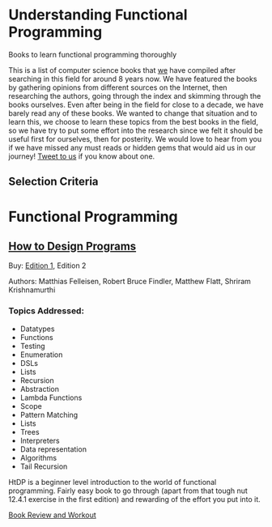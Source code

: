 * Understanding Functional Programming
Books to learn functional programming thoroughly

This is a list of computer science books that [[https://twitter.com/][we]] have compiled after searching in this field for around 8 years now. We have featured the books by gathering opinions from different sources on the Internet, then researching the authors, going through the index and skimming through the books ourselves. Even after being in the field for close to a decade, we have barely read any of these books. We wanted to change that situation and to learn this, we choose to learn these topics from the best books in the field, so we have try to put some effort into the research since we felt it should be useful first for ourselves, then for posterity. We would love to hear from you if we have missed any must reads or hidden gems that would aid us in our journey! [[https://twitter.com/prathyvsh][Tweet to us]] if you know about one.

** Selection Criteria

* Functional Programming

** [[https://htdp.org/][How to Design Programs]]

[[https://web.archive.org/web/20190429031432if_/https://htdp.org/htdp-2e-cover.gif]]

Buy: [[https://amzn.to/2O7hHOx][Edition 1]], Edition 2

Authors: Matthias Felleisen, Robert Bruce Findler, Matthew Flatt, Shriram Krishnamurthi

*** Topics Addressed:
- Datatypes
- Functions
- Testing
- Enumeration
- DSLs
- Lists
- Recursion
- Abstraction
- Lambda Functions
- Scope
- Pattern Matching
- Lists
- Trees
- Interpreters
- Data representation
- Algorithms
- Tail Recursion

HtDP is a beginner level introduction to the world of functional programming. Fairly easy book to go through (apart from that tough nut 12.4.1 exercise in the first edition) and rewarding of the effort you put into it.

[[https://github.com/prathyvsh/htdp][Book Review and Workout]]
